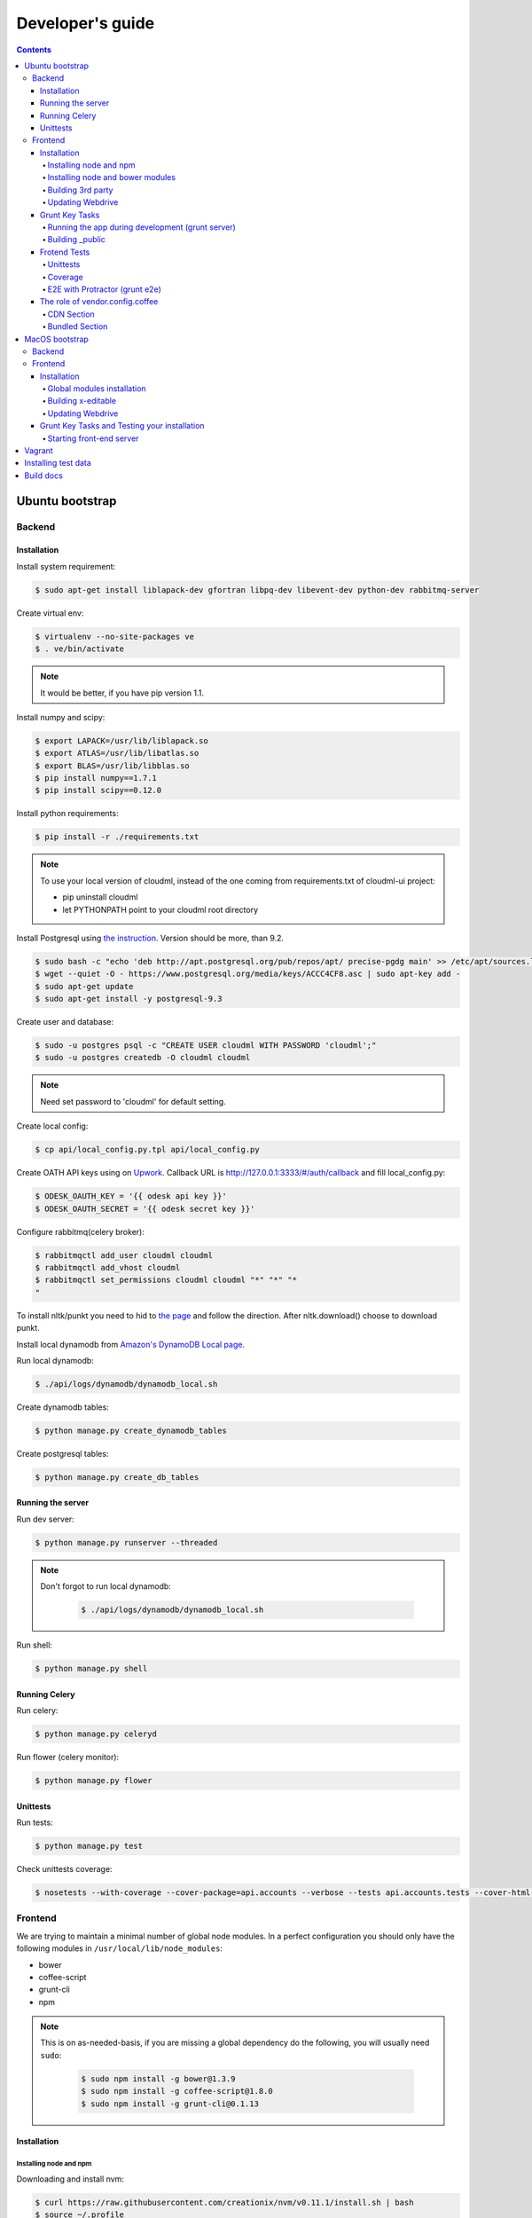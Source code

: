 =================
Developer's guide
=================

.. contents:: 
   :depth: 4

Ubuntu bootstrap
================

-------
Backend
-------

Installation
------------

Install system requirement:

.. code-block:: console

    $ sudo apt-get install liblapack-dev gfortran libpq-dev libevent-dev python-dev rabbitmq-server

Create virtual env:

.. code-block:: console

    $ virtualenv --no-site-packages ve
    $ . ve/bin/activate

.. note::

  It would be better, if you have pip version 1.1.


Install numpy and scipy:

.. code-block:: console

    $ export LAPACK=/usr/lib/liblapack.so
    $ export ATLAS=/usr/lib/libatlas.so
    $ export BLAS=/usr/lib/libblas.so
    $ pip install numpy==1.7.1
    $ pip install scipy==0.12.0

Install python requirements:

.. code-block:: console

    $ pip install -r ./requirements.txt

.. note::

    To use your local version of cloudml, instead of the one coming from requirements.txt of cloudml-ui project:

    - pip uninstall cloudml
    - let PYTHONPATH point to your cloudml root directory


Install Postgresql using `the instruction <https://help.ubuntu.com/community/PostgreSQL>`_. Version should be more, than 9.2.

.. code-block:: console

    $ sudo bash -c "echo 'deb http://apt.postgresql.org/pub/repos/apt/ precise-pgdg main' >> /etc/apt/sources.list.d/pgdg.list"
    $ wget --quiet -O - https://www.postgresql.org/media/keys/ACCC4CF8.asc | sudo apt-key add -
    $ sudo apt-get update
    $ sudo apt-get install -y postgresql-9.3
    

Create user and database:

.. code-block:: console

    $ sudo -u postgres psql -c "CREATE USER cloudml WITH PASSWORD 'cloudml';"
    $ sudo -u postgres createdb -O cloudml cloudml

.. note::
  
  Need set password to 'cloudml' for default setting.

Create local config:

.. code-block:: console

    $ cp api/local_config.py.tpl api/local_config.py

Create OATH API keys using on `Upwork <https://www.upwork.com/services/api/apply>`_. Callback URL is http://127.0.0.1:3333/#/auth/callback and fill local_config.py:

.. code-block:: console

    $ ODESK_OAUTH_KEY = '{{ odesk api key }}'
    $ ODESK_OAUTH_SECRET = '{{ odesk secret key }}'

Configure rabbitmq(celery broker):

.. code-block:: console

    $ rabbitmqctl add_user cloudml cloudml
    $ rabbitmqctl add_vhost cloudml
    $ rabbitmqctl set_permissions cloudml cloudml "*" "*" "*
    "

To install nltk/punkt you need to hid to `the page <http://www.nltk.org/data.html>`_ and follow the direction. After nltk.download() choose to download punkt. 

Install local dynamodb from `Amazon's DynamoDB Local page <http://docs.aws.amazon.com/amazondynamodb/latest/developerguide/Tools.DynamoDBLocal.html>`_.

Run local dynamodb:

.. code-block:: console
    
    $ ./api/logs/dynamodb/dynamodb_local.sh

Create dynamodb tables:

.. code-block:: console

    $ python manage.py create_dynamodb_tables

Create postgresql tables:

.. code-block:: console

    $ python manage.py create_db_tables

Running the server
------------------

Run dev server:

.. code-block:: console

    $ python manage.py runserver --threaded

.. note::

  Don't forgot to run local dynamodb:

    .. code-block:: console
        
        $ ./api/logs/dynamodb/dynamodb_local.sh

Run shell:

.. code-block:: console

    $ python manage.py shell

.. _celery:

Running Celery
--------------

Run celery:

.. code-block:: console

    $ python manage.py celeryd

Run flower (celery monitor):

.. code-block:: console

    $ python manage.py flower

Unittests
---------

Run tests:

.. code-block:: console

    $ python manage.py test

Check unittests coverage:

.. code-block:: console

    $ nosetests --with-coverage --cover-package=api.accounts --verbose --tests api.accounts.tests --cover-html-dir=coverage --cover-html

--------
Frontend
--------

We are trying to maintain a minimal number of global node modules. In a perfect configuration you should only have the following modules in ``/usr/local/lib/node_modules``:

-  bower
-  coffee-script
-  grunt-cli
-  npm

.. note::

  This is on as-needed-basis, if you are missing a global dependency do the following, you will usually need ``sudo``:

    .. code-block:: console

       $ sudo npm install -g bower@1.3.9
       $ sudo npm install -g coffee-script@1.8.0
       $ sudo npm install -g grunt-cli@0.1.13

Installation
------------

Installing node and npm
~~~~~~~~~~~~~~~~~~~~~~~

Downloading and install nvm:

.. code-block:: console

  $ curl https://raw.githubusercontent.com/creationix/nvm/v0.11.1/install.sh | bash
  $ source ~/.profile

Installing node 0.10.28:

.. code-block:: console

  $ nvm ls-remote
  $ nvm install 0.10.28
  $ nvm alias default 0.10.28


Installing node and bower modules
~~~~~~~~~~~~~~~~~~~~~~~~~~~~~~~~~

Change directory to your local cloudml-ui/ui directory and do the following:

.. code-block:: console

   $ rm -r node_modules bower_components
   $ npm cache clean
   $ npm install
   $ bower cache clean
   $ bower install

Building 3rd party
~~~~~~~~~~~~~~~~~~

Not all third party requires building, only few and declining.

Building x-editable

version 1.4.4 of x-editable doesn't yet come with pre-build
redistributable so you have to build it yourself.

Change directory to your local cloudml-ui/ui directory and do the following:

.. code-block:: console

   $ cd bower_components/x-editable
   $ npm install
   $ grunt build

Now you have ``bower_components/x-editable/dist`` directory to serve x-editable locally, note that x-editable on production is served through CDN.

Updating Webdrive
~~~~~~~~~~~~~~~~~

Change directory to your local cloudml-ui/ui directory.

Update webdrive to install chrome driver and selenium standalone server:

.. code-block:: console

   $ ./node_modules/protractor/bin/webdriver-manager update

in case webdrive updates fails for any reason, do the follwoing are retry the update:

.. code-block:: console

   $ rm -r ./node_modules/protractor/selenium

Grunt Key Tasks
---------------

Change directory to your local cloudml-ui/ui directory:

.. code-block:: console

   $ grunt --help

This will display grunt available tasks, generally use this when needed.

Running the app during development (grunt server)
~~~~~~~~~~~~~~~~~~~~~~~~~~~~~~~~~~~~~~~~~~~~~~~~~

.. code-block:: console

   $ grunt server

This will run the application and monitors key files for live reload.

You can also do:

.. code-block:: console

   $ grunt server:usecdn

If you want to run against CDN version of 3rd parties. By default ``grunt server`` will run against local 3rd parties files for speed (look at ./vendor.config.coffee for more details on this)


Building \_public
~~~~~~~~~~~~~~~~~

.. code-block:: console

   $ grunt build

This will build the distributable files. It will include
./app/scripts/prod\_config.coffee by default. You can use staging by grunt build:staging, further more you can try out the built files locally by using grunt build:local and launch a simple server against \_public like:

.. code-block:: console

   $ cd _public
   $ python -m SimpleHTTPServer 8080


Frotend Tests
-------------

Unittests
~~~~~~~~~

.. code-block:: console

   $ grunt unit

This should launch a browser/chrome and run the frontend unit tests.

Coverage
~~~~~~~~

.. code-block:: console

   $ grunt coverage

Then open ./coverage/xyz/index.html in browser

E2E with Protractor (grunt e2e)
~~~~~~~~~~~~~~~~~~~~~~~~~~~~~~~

Launch local frontend server:

.. code-block:: console

   $ grunt server

Launch E2E tests:

.. code-block:: console

   $ grunt e2e

This should launch a browser/chrome and run the E2E tests.

.. note::

  Make sure you are running your local backend.


The role of vendor.config.coffee
--------------------------------

The file vendor.config.coffee is centralized place to reference
vendor/3rd party bower libraries. Currently it works with JS files only.
Vendor/3rd party CSS files are still added manually in
app/assets/index.html. At some point of time we will extend
vendor.config.coffee to deal with CSS files (vendor.css and CDN
serving), but that on as needed basis.

It should also be noted that, karma will use vendor.config.coffee to
build the test environment so all your tests will include the same 3rd party libraries that is used in development and production.

Generally all files referenced will be processed in the same order they appear int vendor.config.coffee, and some libraries need special care in ordering, like angular before angular-route.

vendor.config.coffee contains 2 sections as follow:

CDN Section
~~~~~~~~~~~

This is for 3rd party JS that should be served from CDN on production. It is a list of objects, each containing:

-  **external**: The CDN url of the library, minified as it should be
   served in production. This form is used using grunt build. You should
   use https:// to serve 3rd parties **and refrain from using any CDN
   for any library that is not served over CDN to avoid and script
   injection attacks**
-  **notmin**: The CDN url of the library, nonminified, used create
   special builds for debugging purposes using grunt server:usecdn
-  **local**: The local path the library like
   'bower\_components/lib/somehting.js', this will be used generally in
   development using grunt server, also it will be used by karma to
   construct the test environment.

.. note::
    When adding a file in vendor.config.coffee watch out for coffee script indentations it should be as follows and notice the indentation of external key after the comma:

    .. code-block:: console

      coffee-script     ,       external:         "https://cdn/lib/lib.min.js"       notmin:         "https://cdn/lib/lib.js"       local:         "bower_components/lib/lib.js"

Bundled Section
~~~~~~~~~~~~~~~

If you don't wish to serve 3rd party library over CDN, like in case
there is not HTTPS CDN for the library, or it is not being served over
CDN, etc. You put the bower path of the library in the bundled section.
These files will concat and uglified in production in a file called
vendor.js.


MacOS bootstrap
===================

The following section describes the installation of cloudml-ui on MacOS.

-------
Backend
-------

Create virtual env:

.. code-block:: console

  $ virtualenv --no-site-packages ve
  $ . ve/bin/activate

Install numpy and scipy:

.. code-block:: console

  $ export LAPACK=/usr/lib/liblapack.so
  $ export ATLAS=/usr/lib/libatlas.so
  $ export BLAS=/usr/lib/libblas.so
  $ pip install numpy==1.7.1
  $ pip install scipy==0.12.0

Install python requirements:

.. code-block:: console

  $ pip install -r ./requirements.txt


Downgrade psycopg2 (if not already set to this version):

.. code-block:: console

  $ pip install -U psycopg2==2.4.6

Create local config:

.. code-block:: console

  $ cp api/local_config.py.tpl api/local_config.py

.. note:: 

  Create OATH API keys using `Upwork <https://www.odesk.com/services/api/apply>`_. Callback URL is http://127.0.0.1:3333/#/auth/callback


Install rabbit mq:

.. code-block:: console

  $ brew install rabbitmq

Start rabbit mq:

.. code-block:: console

  $ rabbitmq-server -detached

Configure rabbitmq(celery broker):

.. code-block:: console

  $ rabbitmqctl add_user cloudml {{password}}
  $ rabbitmqctl add_vhost cloudml
  $ rabbitmqctl set_permissions cloudml cloudml ".*" ".*" ".*"


Download dynamodb and install it. Configure it as follows:

.. code-block:: console

  $ edit cloudml-ui/api/logs/dynamodb/dynamodb_local.sh 
  $ set  -Djava.library.path to your installation's DynamoDBLocal_lib directory
  $ set -jar to your installation's DynamoDBLocal.jar

Start local dynamodb:

.. code-block:: console

  $ cloudml-ui/api/logs/dynamodb/dynamodb_local.sh &

Install postgres:

.. code-block:: console

  $ brew install postgresql

Start postgres:

.. code-block:: console

  $ pg_ctl -D /usr/local/var/postgres -l

Create database, users and roles in postgres:

.. code-block:: console

  $ psql -d template1
  psql (9.4.4)
  Type "help" for help.

  template1=# create user cloudml with password 'cloudml';
  CREATE ROLE
  template1=# create database cloudml;
  CREATE DATABASE
  template1=# grant all privileges on database cloudml to cloudml;
  GRANT
  template1=# \q


Tornado:

.. code-block:: console

  $ pip uninstall tornado (4.x) because of missing import in celery, tornado.auth.GoogleMixin from celery.
  $ pip install tornado==2.3
  
Celery:

.. code-block:: console

  $ pip install celery 
  $ pip show -f celery
  ---
  Metadata-Version: 2.0
  Name: celery
  Version: 3.1.18
  Summary: Distributed Task Queue
  Home-page: http://celeryproject.org
  Author: Ask Solem
  Author-email: ask@celeryproject.org
  License: BSD
  Location: /opt/local/Library/Frameworks/Python.framework/Versions/2.7/lib/python2.7/site-packages
  Requires: pytz, billiard, kombu
  Files:
    ../../../bin/celery
    ../../../bin/celerybeat
    ../../../bin/celeryd
    ../../../bin/celeryd-multi
  $ So set your path to  /opt/local/Library/Frameworks/Python.framework/Versions/2.7/bin/
  $ which celery
  /opt/local/Library/Frameworks/Python.framework/Versions/2.7/bin/celery
  
Start all cloudml-ui backend servers. These have to be started from inside the cloduml-ui directory:

.. code-block:: console

  $ python manage.py runserver
  $ python manage.py celeryd
  (Dont run the first two above in backend. Open a seperate console tab/window and run them.)
  $ Dyanmodb (./api/logs/dynamodb/dynamodb_local.sh &) 
  $ rabbitmq (rabbitmq-server -detached ) (Detached runs in background.)

--------
Frontend
--------

Installation
------------

Install the following modules as follows:

.. code-block:: console

  cloudml-ui $ brew install nodejs
  cloudml-ui $ brew install npm
  cloudml-ui $ sudo npm install grunt-cli -g
  $ npm install -g bower 

  Just run bower install under cloudml-ui/ui directory. There is a bower.json there.
  Chose the lower version of angular js or something like this !1 while doing bower install.
  Unable to find a suitable version for angular, please choose one:
    1) angular#1.2.19 which resolved to 1.2.19 and is required by angular-mocks#1.2.19
    2) angular#1.2.20 which resolved to 1.2.20 and is required by angular-cookies#1.2.20, angular-mocks#1.2.20, angular-resource#1.2.20, angular-route#1.2.20, angular-sanitize#1.2.20, cloudml-ui-frontend
  Unable to find a suitable version for codemirror, please choose one:
    1) codemirror#4.3 which resolved to 4.3.0 and is required by angular-ui-codemirror#0.1.7
    2) codemirror#4.5.0 which resolved to 4.5.0 and is required by cloudml-ui-frontend

  Prefix the choice with ! to persist it to bower.json

  ? Answer: !1
  
Global modules installation
~~~~~~~~~~~~~~~~~~~~~~~~~~~

Make sure the following are installed:

.. code-block:: console

  $ sudo npm install -g bower@1.3.9
  $ sudo npm install -g coffee-script@1.8.0
  $ sudo npm install -g grunt-cli@0.1.13

Change directory to your local cloudml-ui/ui directory and do the following:

.. code-block:: console

  $ rm -r node_modules bower_components
  $ npm cache clean
  $ npm install
  $ bower cache clean
  $ bower install

Building x-editable
~~~~~~~~~~~~~~~~~~~

Version 1.4.4 of x-editable doesn't yet come with pre-build redistributable so you have to build it yourself.

Change directory to your local cloudml-ui/ui directory and do the following:

.. code-block:: console

  cd bower_components/x-editable

  npm install

  grunt build
  
  Ignore this initial error 
  Loading "test.js" tasks and helpers...ERROR
  >> Error: No such module: evals

  In the end grunt build command should output,
  Done, without errors.

  Now you have bower_components/x-editable/dist directory to serve x-editable locally, note that x-editable on production is served through CDN.

Run npm install under ui directory as well:

.. code-block:: console

  cd ui
  
  npm install  
  
  Ignore these errors:
  make: *** [Release/obj.target/fse/fsevents.o] Error 1
  gyp ERR! build error
  gyp ERR! stack Error: `make` failed with exit code: 2
  gyp ERR! stack    at ChildProcess.onExit (/usr/local/lib/node_modules/npm/node_modules/node-gyp/lib/build.js:269:23)
  
  As long as you get these installation messages like this, this step has run fine:
  karma@0.12.37 node_modules/karma
  ├── di@0.0.1
  ├── graceful-fs@3.0.8
  ├── mime@1.3.4
  ├── colors@1.1.2
  
Updating Webdrive
~~~~~~~~~~~~~~~~~

Change directory to your local cloudml-ui/ui directory

Update webdrive to install chrome driver and selenium standalone server

.. code-block:: console

  ./node_modules/protractor/bin/webdriver-manager update

in case webdrive updates fails for any reason, do the follwoing are retry the update

.. code-block:: console

  rm -r ./node_modules/protractor/selenium

Grunt Key Tasks and Testing your installation
---------------------------------------------

Change directory to your local cloudml-ui/ui directory:

.. code-block:: console

  grunt --help

This will display grunt available tasks, generally use this when needed.

Unit Tests (grunt unit)

.. code-block:: console

  grunt unit

This should launch a browser/chrome and run the unit tests.

Starting front-end server
~~~~~~~~~~~~~~~~~~~~~~~~~

.. code-block:: console

  $ grunt server

.. note::

  Dont run the above in backend. Open a seperate tab/window and run it since you would want to see the messages on the console.

In case you get the following error, do the following:

.. code-block:: console
  
  SSLError: [SSL: CERTIFICATE_VERIFY_FAILED] certificate verify failed (_ssl.c:59
  
So we looked at this http://stackoverflow.com/questions/28115250/boto-ssl-certificate-verify-failed-certificate-verify-failed-while-connecting. And resolved it this way.
  
In  cloudml-ui/api/amazon_utils/__init__.py, class AmazonS3Helper, def __init__ method,in the last line, we passed one additional parameter, is_secure=False to boto.connect_s3 method, as shown below:

.. code-block:: python

   67 class AmazonS3Helper(object):
   68     def __init__(self, token=None, secret=None, bucket_name=None):
   69         token = token or app.config['AMAZON_ACCESS_TOKEN']
   70         secret = secret or app.config['AMAZON_TOKEN_SECRET']
   71         self.bucket_name = bucket_name or app.config['AMAZON_BUCKET_NAME']
   72         self.conn = boto.connect_s3(token, secret,is_secure=False)  


Vagrant
=======

Before diving into cloudml, please `install the latest version of Vagrant <http://docs.vagrantup.com/v2/installation/>`_. And because we'll be using `VirtualBox <http://www.virtualbox.org/>`_ as our provider for the getting started guide, please install that as well.

Clone cloduml repo:

.. code-block:: console

  $ git clone https://github.com/odeskdataproducts/cloudml.git

For boot your Vagrant environment. Run the following:

.. code-block:: console

  $ cd cloudml-ui
  $ vagrant up

In 20-30 minutes, this command will finish and you'll have a virtual machine running Ubuntu with installed all dependencies.

For connect to machine run:

.. code-block:: console

  $ vagrant ssh

For run test please go to `/vagrant` directory:

.. code-block:: console

  $ cd /vagrant
  $ python setup.py test

When you're done fiddling around with the machine, run `vagrant destroy` back on your host machine, and Vagrant will remove all traces of the virtual machine.

A `vagrant suspend` effectively saves the exact point-in-time state of the machine, so that when you resume it later, it begins running immediately from that point, rather than doing a full boot.


Installing test data
====================

Please download archive with test dataset :download:`dump.tar.gz <_static/dump.tar.gz>` and decompress it:

.. code-block:: console

  $ tar -zxvf dump.tar.gz

Run postgres client:

.. code-block:: console

  $ psql -s cloudml

Create db table:

.. code-block:: sql

  CREATE TABLE ja_quick_info (
  application bigint,
  opening bigint,
  employer_info text,
  agency_info text,
  contractor_info text,
  file_provenance character varying(256),
  file_provenance_date date
  );

Fill data from dump.csv:

.. code-block:: sql

  COPY ja_quick_info FROM 'path_to_dump/dump.csv' CSV HEADER;

.. note::

    The above dump file is found in cloudml-ui directory. Better to put this dump file into a folder with no spaces in its path name. Otherwise it was not working.
    
    Grant all permissions to table ja_quick_info for user cloudml::

      cloudml=# grant all privileges on table ja_quick_info  to cloudml;
    
Now login as cloudml user and check. The below select should work:

.. code-block:: console

  $ psql -s cloudml -U cloudml
  psql (9.4.4)
  Type "help" for help.

  cloudml=> select * from ja_quick_info limit 1;
  ***(Single step mode: verify command)*******************************************
  select * from ja_quick_info limit 1;
  ***(press return to proceed or enter x and return to cancel)********************

  cloudml=> \q

The above select statement should NOT give a permission-denied message like this::

  $ psql -s cloudml -U cloudml
  psql (9.4.4)
  Type "help" for help.

  cloudml=> select * from ja_quick_info limit 1;
  ***(Single step mode: verify command)*******************************************
  select * from ja_quick_info limit 1;
  ***(press return to proceed or enter x and return to cancel)********************

  ERROR:  permission denied for relation ja_quick_info
  cloudml=> \q  


Build docs
==========

For build docs please install:

.. code-block:: console

    $ sudo pip install Sphinx==1.3.1

Build html doc:

.. code-block:: console

  $ cd doc
  $ make html

View doc in ./doc/_build/html directory.